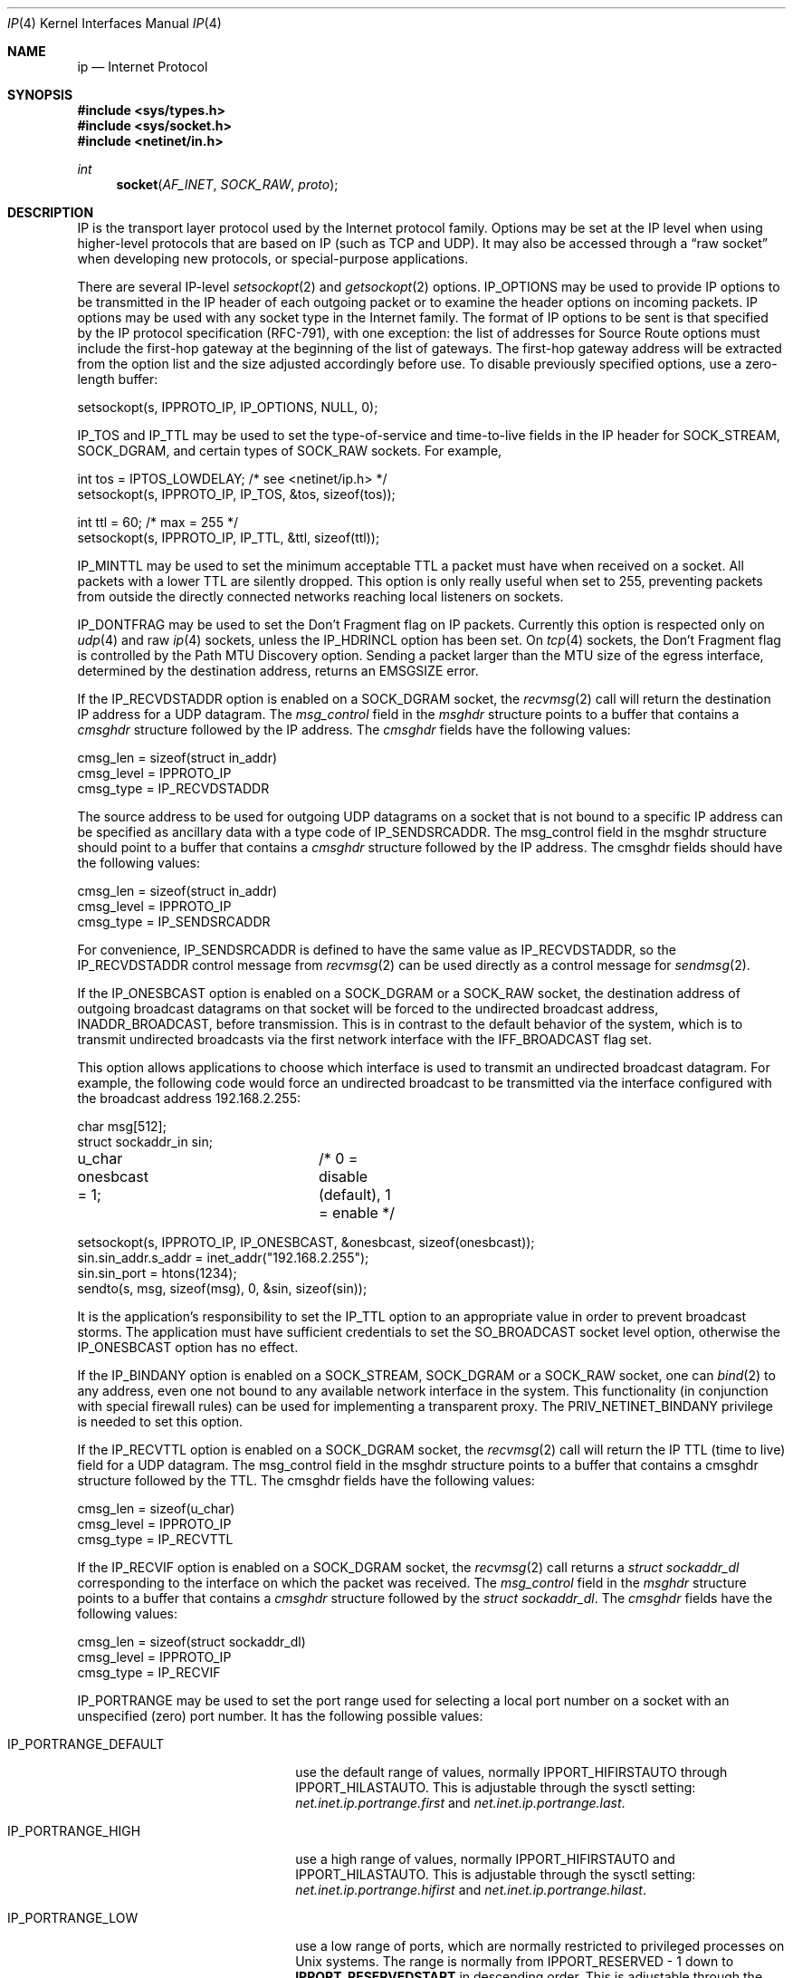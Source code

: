 .\" Copyright (c) 1983, 1991, 1993
.\"	The Regents of the University of California.  All rights reserved.
.\"
.\" Redistribution and use in source and binary forms, with or without
.\" modification, are permitted provided that the following conditions
.\" are met:
.\" 1. Redistributions of source code must retain the above copyright
.\"    notice, this list of conditions and the following disclaimer.
.\" 2. Redistributions in binary form must reproduce the above copyright
.\"    notice, this list of conditions and the following disclaimer in the
.\"    documentation and/or other materials provided with the distribution.
.\" 3. All advertising materials mentioning features or use of this software
.\"    must display the following acknowledgement:
.\"	This product includes software developed by the University of
.\"	California, Berkeley and its contributors.
.\" 4. Neither the name of the University nor the names of its contributors
.\"    may be used to endorse or promote products derived from this software
.\"    without specific prior written permission.
.\"
.\" THIS SOFTWARE IS PROVIDED BY THE REGENTS AND CONTRIBUTORS ``AS IS'' AND
.\" ANY EXPRESS OR IMPLIED WARRANTIES, INCLUDING, BUT NOT LIMITED TO, THE
.\" IMPLIED WARRANTIES OF MERCHANTABILITY AND FITNESS FOR A PARTICULAR PURPOSE
.\" ARE DISCLAIMED.  IN NO EVENT SHALL THE REGENTS OR CONTRIBUTORS BE LIABLE
.\" FOR ANY DIRECT, INDIRECT, INCIDENTAL, SPECIAL, EXEMPLARY, OR CONSEQUENTIAL
.\" DAMAGES (INCLUDING, BUT NOT LIMITED TO, PROCUREMENT OF SUBSTITUTE GOODS
.\" OR SERVICES; LOSS OF USE, DATA, OR PROFITS; OR BUSINESS INTERRUPTION)
.\" HOWEVER CAUSED AND ON ANY THEORY OF LIABILITY, WHETHER IN CONTRACT, STRICT
.\" LIABILITY, OR TORT (INCLUDING NEGLIGENCE OR OTHERWISE) ARISING IN ANY WAY
.\" OUT OF THE USE OF THIS SOFTWARE, EVEN IF ADVISED OF THE POSSIBILITY OF
.\" SUCH DAMAGE.
.\"
.\"     @(#)ip.4	8.2 (Berkeley) 11/30/93
.\" $FreeBSD: src/share/man/man4/ip.4,v 1.52.2.1.6.1 2010/12/21 17:09:25 kensmith Exp $
.\"
.Dd June 1, 2009
.Dt IP 4
.Os
.Sh NAME
.Nm ip
.Nd Internet Protocol
.Sh SYNOPSIS
.In sys/types.h
.In sys/socket.h
.In netinet/in.h
.Ft int
.Fn socket AF_INET SOCK_RAW proto
.Sh DESCRIPTION
.Tn IP
is the transport layer protocol used
by the Internet protocol family.
Options may be set at the
.Tn IP
level
when using higher-level protocols that are based on
.Tn IP
(such as
.Tn TCP
and
.Tn UDP ) .
It may also be accessed
through a
.Dq raw socket
when developing new protocols, or
special-purpose applications.
.Pp
There are several
.Tn IP-level
.Xr setsockopt 2
and
.Xr getsockopt 2
options.
.Dv IP_OPTIONS
may be used to provide
.Tn IP
options to be transmitted in the
.Tn IP
header of each outgoing packet
or to examine the header options on incoming packets.
.Tn IP
options may be used with any socket type in the Internet family.
The format of
.Tn IP
options to be sent is that specified by the
.Tn IP
protocol specification (RFC-791), with one exception:
the list of addresses for Source Route options must include the first-hop
gateway at the beginning of the list of gateways.
The first-hop gateway address will be extracted from the option list
and the size adjusted accordingly before use.
To disable previously specified options,
use a zero-length buffer:
.Bd -literal
setsockopt(s, IPPROTO_IP, IP_OPTIONS, NULL, 0);
.Ed
.Pp
.Dv IP_TOS
and
.Dv IP_TTL
may be used to set the type-of-service and time-to-live
fields in the
.Tn IP
header for
.Dv SOCK_STREAM , SOCK_DGRAM ,
and certain types of
.Dv SOCK_RAW
sockets.
For example,
.Bd -literal
int tos = IPTOS_LOWDELAY;       /* see <netinet/ip.h> */
setsockopt(s, IPPROTO_IP, IP_TOS, &tos, sizeof(tos));

int ttl = 60;                   /* max = 255 */
setsockopt(s, IPPROTO_IP, IP_TTL, &ttl, sizeof(ttl));
.Ed
.Pp
.Dv IP_MINTTL
may be used to set the minimum acceptable TTL a packet must have when
received on a socket.
All packets with a lower TTL are silently dropped.
This option is only really useful when set to 255, preventing packets
from outside the directly connected networks reaching local listeners
on sockets.
.Pp
.Dv IP_DONTFRAG
may be used to set the Don't Fragment flag on IP packets.
Currently this option is respected only on
.Xr udp 4
and raw
.Xr ip 4
sockets, unless the
.Dv IP_HDRINCL
option has been set.
On
.Xr tcp 4
sockets, the Don't Fragment flag is controlled by the Path
MTU Discovery option.
Sending a packet larger than the MTU size of the egress interface,
determined by the destination address, returns an
.Er EMSGSIZE
error.
.Pp
If the
.Dv IP_RECVDSTADDR
option is enabled on a
.Dv SOCK_DGRAM
socket,
the
.Xr recvmsg 2
call will return the destination
.Tn IP
address for a
.Tn UDP
datagram.
The
.Vt msg_control
field in the
.Vt msghdr
structure points to a buffer
that contains a
.Vt cmsghdr
structure followed by the
.Tn IP
address.
The
.Vt cmsghdr
fields have the following values:
.Bd -literal
cmsg_len = sizeof(struct in_addr)
cmsg_level = IPPROTO_IP
cmsg_type = IP_RECVDSTADDR
.Ed
.Pp
The source address to be used for outgoing
.Tn UDP
datagrams on a socket that is not bound to a specific
.Tn IP
address can be specified as ancillary data with a type code of
.Dv IP_SENDSRCADDR .
The msg_control field in the msghdr structure should point to a buffer
that contains a
.Vt cmsghdr
structure followed by the
.Tn IP
address.
The cmsghdr fields should have the following values:
.Bd -literal
cmsg_len = sizeof(struct in_addr)
cmsg_level = IPPROTO_IP
cmsg_type = IP_SENDSRCADDR
.Ed
.Pp
For convenience,
.Dv IP_SENDSRCADDR
is defined to have the same value as
.Dv IP_RECVDSTADDR ,
so the
.Dv IP_RECVDSTADDR
control message from
.Xr recvmsg 2
can be used directly as a control message for
.Xr sendmsg 2 .
.\"
.Pp
If the
.Dv IP_ONESBCAST
option is enabled on a
.Dv SOCK_DGRAM
or a
.Dv SOCK_RAW
socket, the destination address of outgoing
broadcast datagrams on that socket will be forced
to the undirected broadcast address,
.Dv INADDR_BROADCAST ,
before transmission.
This is in contrast to the default behavior of the
system, which is to transmit undirected broadcasts
via the first network interface with the
.Dv IFF_BROADCAST flag set.
.Pp
This option allows applications to choose which
interface is used to transmit an undirected broadcast
datagram.
For example, the following code would force an
undirected broadcast to be transmitted via the interface
configured with the broadcast address 192.168.2.255:
.Bd -literal
char msg[512];
struct sockaddr_in sin;
u_char onesbcast = 1;	/* 0 = disable (default), 1 = enable */

setsockopt(s, IPPROTO_IP, IP_ONESBCAST, &onesbcast, sizeof(onesbcast));
sin.sin_addr.s_addr = inet_addr("192.168.2.255");
sin.sin_port = htons(1234);
sendto(s, msg, sizeof(msg), 0, &sin, sizeof(sin));
.Ed
.Pp
It is the application's responsibility to set the
.Dv IP_TTL option
to an appropriate value in order to prevent broadcast storms.
The application must have sufficient credentials to set the
.Dv SO_BROADCAST
socket level option, otherwise the
.Dv IP_ONESBCAST option has no effect.
.Pp
If the
.Dv IP_BINDANY
option is enabled on a
.Dv SOCK_STREAM ,
.Dv SOCK_DGRAM
or a
.Dv SOCK_RAW
socket, one can
.Xr bind 2
to any address, even one not bound to any available network interface in the
system.
This functionality (in conjunction with special firewall rules) can be used for
implementing a transparent proxy.
The
.Dv PRIV_NETINET_BINDANY
privilege is needed to set this option.
.Pp
If the
.Dv IP_RECVTTL
option is enabled on a
.Dv SOCK_DGRAM
socket, the
.Xr recvmsg 2
call will return the
.Tn IP
.Tn TTL
(time to live) field for a
.Tn UDP
datagram.
The msg_control field in the msghdr structure points to a buffer
that contains a cmsghdr structure followed by the
.Tn TTL .
The cmsghdr fields have the following values:
.Bd -literal
cmsg_len = sizeof(u_char)
cmsg_level = IPPROTO_IP
cmsg_type = IP_RECVTTL
.Ed
.\"
.Pp
If the
.Dv IP_RECVIF
option is enabled on a
.Dv SOCK_DGRAM
socket, the
.Xr recvmsg 2
call returns a
.Vt "struct sockaddr_dl"
corresponding to the interface on which the
packet was received.
The
.Va msg_control
field in the
.Vt msghdr
structure points to a buffer that contains a
.Vt cmsghdr
structure followed by the
.Vt "struct sockaddr_dl" .
The
.Vt cmsghdr
fields have the following values:
.Bd -literal
cmsg_len = sizeof(struct sockaddr_dl)
cmsg_level = IPPROTO_IP
cmsg_type = IP_RECVIF
.Ed
.Pp
.Dv IP_PORTRANGE
may be used to set the port range used for selecting a local port number
on a socket with an unspecified (zero) port number.
It has the following
possible values:
.Bl -tag -width IP_PORTRANGE_DEFAULT
.It Dv IP_PORTRANGE_DEFAULT
use the default range of values, normally
.Dv IPPORT_HIFIRSTAUTO
through
.Dv IPPORT_HILASTAUTO .
This is adjustable through the sysctl setting:
.Va net.inet.ip.portrange.first
and
.Va net.inet.ip.portrange.last .
.It Dv IP_PORTRANGE_HIGH
use a high range of values, normally
.Dv IPPORT_HIFIRSTAUTO
and
.Dv IPPORT_HILASTAUTO .
This is adjustable through the sysctl setting:
.Va net.inet.ip.portrange.hifirst
and
.Va net.inet.ip.portrange.hilast .
.It Dv IP_PORTRANGE_LOW
use a low range of ports, which are normally restricted to
privileged processes on
.Ux
systems.
The range is normally from
.Dv IPPORT_RESERVED
\- 1 down to
.Li IPPORT_RESERVEDSTART
in descending order.
This is adjustable through the sysctl setting:
.Va net.inet.ip.portrange.lowfirst
and
.Va net.inet.ip.portrange.lowlast .
.El
.Pp
The range of privileged ports which only may be opened by
root-owned processes may be modified by the
.Va net.inet.ip.portrange.reservedlow
and
.Va net.inet.ip.portrange.reservedhigh
sysctl settings.
The values default to the traditional range,
0 through
.Dv IPPORT_RESERVED
\- 1
(0 through 1023), respectively.
Note that these settings do not affect and are not accounted for in the
use or calculation of the other
.Va net.inet.ip.portrange
values above.
Changing these values departs from
.Ux
tradition and has security
consequences that the administrator should carefully evaluate before
modifying these settings.
.Pp
Ports are allocated at random within the specified port range in order
to increase the difficulty of random spoofing attacks.
In scenarios such as benchmarking, this behavior may be undesirable.
In these cases,
.Va net.inet.ip.portrange.randomized
can be used to toggle randomization off.
If more than
.Va net.inet.ip.portrange.randomcps
ports have been allocated in the last second, then return to sequential
port allocation.
Return to random allocation only once the current port allocation rate
drops below
.Va net.inet.ip.portrange.randomcps
for at least
.Va net.inet.ip.portrange.randomtime
seconds.
The default values for
.Va net.inet.ip.portrange.randomcps
and
.Va net.inet.ip.portrange.randomtime
are 10 port allocations per second and 45 seconds correspondingly.
.Ss "Multicast Options"
.Pp
.Tn IP
multicasting is supported only on
.Dv AF_INET
sockets of type
.Dv SOCK_DGRAM
and
.Dv SOCK_RAW ,
and only on networks where the interface
driver supports multicasting.
.Pp
The
.Dv IP_MULTICAST_TTL
option changes the time-to-live (TTL)
for outgoing multicast datagrams
in order to control the scope of the multicasts:
.Bd -literal
u_char ttl;	/* range: 0 to 255, default = 1 */
setsockopt(s, IPPROTO_IP, IP_MULTICAST_TTL, &ttl, sizeof(ttl));
.Ed
.Pp
Datagrams with a TTL of 1 are not forwarded beyond the local network.
Multicast datagrams with a TTL of 0 will not be transmitted on any network,
but may be delivered locally if the sending host belongs to the destination
group and if multicast loopback has not been disabled on the sending socket
(see below).
Multicast datagrams with TTL greater than 1 may be forwarded
to other networks if a multicast router is attached to the local network.
.Pp
For hosts with multiple interfaces, where an interface has not
been specified for a multicast group membership,
each multicast transmission is sent from the primary network interface.
The
.Dv IP_MULTICAST_IF
option overrides the default for
subsequent transmissions from a given socket:
.Bd -literal
struct in_addr addr;
setsockopt(s, IPPROTO_IP, IP_MULTICAST_IF, &addr, sizeof(addr));
.Ed
.Pp
where "addr" is the local
.Tn IP
address of the desired interface or
.Dv INADDR_ANY
to specify the default interface.
.Pp
To specify an interface by index, an instance of
.Vt ip_mreqn
may be passed instead.
The
.Vt imr_ifindex
member should be set to the index of the desired interface,
or 0 to specify the default interface.
The kernel differentiates between these two structures by their size.
.Pp
The use of
.Vt IP_MULTICAST_IF
is
.Em not recommended ,
as multicast memberships are scoped to each
individual interface.
It is supported for legacy use only by applications,
such as routing daemons, which expect to
be able to transmit link-local IPv4 multicast datagrams (224.0.0.0/24)
on multiple interfaces,
without requesting an individual membership for each interface.
.Pp
.\"
An interface's local IP address and multicast capability can
be obtained via the
.Dv SIOCGIFCONF
and
.Dv SIOCGIFFLAGS
ioctls.
Normal applications should not need to use this option.
.Pp
If a multicast datagram is sent to a group to which the sending host itself
belongs (on the outgoing interface), a copy of the datagram is, by default,
looped back by the IP layer for local delivery.
The
.Dv IP_MULTICAST_LOOP
option gives the sender explicit control
over whether or not subsequent datagrams are looped back:
.Bd -literal
u_char loop;	/* 0 = disable, 1 = enable (default) */
setsockopt(s, IPPROTO_IP, IP_MULTICAST_LOOP, &loop, sizeof(loop));
.Ed
.Pp
This option
improves performance for applications that may have no more than one
instance on a single host (such as a routing daemon), by eliminating
the overhead of receiving their own transmissions.
It should generally not
be used by applications for which there may be more than one instance on a
single host (such as a conferencing program) or for which the sender does
not belong to the destination group (such as a time querying program).
.Pp
The sysctl setting
.Va net.inet.ip.mcast.loop
controls the default setting of the
.Dv IP_MULTICAST_LOOP
socket option for new sockets.
.Pp
A multicast datagram sent with an initial TTL greater than 1 may be delivered
to the sending host on a different interface from that on which it was sent,
if the host belongs to the destination group on that other interface.
The loopback control option has no effect on such delivery.
.Pp
A host must become a member of a multicast group before it can receive
datagrams sent to the group.
To join a multicast group, use the
.Dv IP_ADD_MEMBERSHIP
option:
.Bd -literal
struct ip_mreq mreq;
setsockopt(s, IPPROTO_IP, IP_ADD_MEMBERSHIP, &mreq, sizeof(mreq));
.Ed
.Pp
where
.Fa mreq
is the following structure:
.Bd -literal
struct ip_mreq {
    struct in_addr imr_multiaddr; /* IP multicast address of group */
    struct in_addr imr_interface; /* local IP address of interface */
}
.Ed
.Pp
.Va imr_interface
should be set to the
.Tn IP
address of a particular multicast-capable interface if
the host is multihomed.
It may be set to
.Dv INADDR_ANY
to choose the default interface, although this is not recommended;
this is considered to be the first interface corresponding
to the default route.
Otherwise, the first multicast-capable interface
configured in the system will be used.
.Pp
Prior to
.Fx 7.0 ,
if the
.Va imr_interface
member is within the network range
.Li 0.0.0.0/8 ,
it is treated as an interface index in the system interface MIB,
as per the RIP Version 2 MIB Extension (RFC-1724).
In versions of
.Fx
since 7.0, this behavior is no longer supported.
Developers should
instead use the RFC 3678 multicast source filter APIs; in particular,
.Dv MCAST_JOIN_GROUP .
.Pp
Up to
.Dv IP_MAX_MEMBERSHIPS
memberships may be added on a single socket.
Membership is associated with a single interface;
programs running on multihomed hosts may need to
join the same group on more than one interface.
.Pp
To drop a membership, use:
.Bd -literal
struct ip_mreq mreq;
setsockopt(s, IPPROTO_IP, IP_DROP_MEMBERSHIP, &mreq, sizeof(mreq));
.Ed
.Pp
where
.Fa mreq
contains the same values as used to add the membership.
Memberships are dropped when the socket is closed or the process exits.
.\" TODO: Update this piece when IPv4 source-address selection is implemented.
.Pp
The IGMP protocol uses the primary IP address of the interface
as its identifier for group membership.
This is the first IP address configured on the interface.
If this address is removed or changed, the results are
undefined, as the IGMP membership state will then be inconsistent.
If multiple IP aliases are configured on the same interface,
they will be ignored.
.Pp
This shortcoming was addressed in IPv6; MLDv2 requires
that the unique link-local address for an interface is
used to identify an MLDv2 listener.
.Ss "Source-Specific Multicast Options"
Since
.Fx 8.0 ,
the use of Source-Specific Multicast (SSM) is supported.
These extensions require an IGMPv3 multicast router in order to
make best use of them.
If a legacy multicast router is present on the link,
.Fx
will simply downgrade to the version of IGMP spoken by the router,
and the benefits of source filtering on the upstream link
will not be present, although the kernel will continue to
squelch transmissions from blocked sources.
.Pp
Each group membership on a socket now has a filter mode:
.Bl -tag -width MCAST_EXCLUDE
.It Dv MCAST_EXCLUDE
Datagrams sent to this group are accepted,
unless the source is in a list of blocked source addresses.
.It Dv MCAST_INCLUDE
Datagrams sent to this group are accepted
only if the source is in a list of accepted source addresses.
.El
.Pp
Groups joined using the legacy
.Dv IP_ADD_MEMBERSHIP
option are placed in exclusive-mode,
and are able to request that certain sources are blocked or allowed.
This is known as the
.Em delta-based API .
.Pp
To block a multicast source on an existing group membership:
.Bd -literal
struct ip_mreq_source mreqs;
setsockopt(s, IPPROTO_IP, IP_BLOCK_SOURCE, &mreqs, sizeof(mreqs));
.Ed
.Pp
where
.Fa mreqs
is the following structure:
.Bd -literal
struct ip_mreq_source {
    struct in_addr imr_multiaddr; /* IP multicast address of group */
    struct in_addr imr_sourceaddr; /* IP address of source */
    struct in_addr imr_interface; /* local IP address of interface */
}
.Ed
.Va imr_sourceaddr
should be set to the address of the source to be blocked.
.Pp
To unblock a multicast source on an existing group:
.Bd -literal
struct ip_mreq_source mreqs;
setsockopt(s, IPPROTO_IP, IP_UNBLOCK_SOURCE, &mreqs, sizeof(mreqs));
.Ed
.Pp
The
.Dv IP_BLOCK_SOURCE
and
.Dv IP_UNBLOCK_SOURCE
options are
.Em not permitted
for inclusive-mode group memberships.
.Pp
To join a multicast group in
.Dv MCAST_INCLUDE
mode with a single source,
or add another source to an existing inclusive-mode membership:
.Bd -literal
struct ip_mreq_source mreqs;
setsockopt(s, IPPROTO_IP, IP_ADD_SOURCE_MEMBERSHIP, &mreqs, sizeof(mreqs));
.Ed
.Pp
To leave a single source from an existing group in inclusive mode:
.Bd -literal
struct ip_mreq_source mreqs;
setsockopt(s, IPPROTO_IP, IP_DROP_SOURCE_MEMBERSHIP, &mreqs, sizeof(mreqs));
.Ed
If this is the last accepted source for the group, the membership
will be dropped.
.Pp
The
.Dv IP_ADD_SOURCE_MEMBERSHIP
and
.Dv IP_DROP_SOURCE_MEMBERSHIP
options are
.Em not accepted
for exclusive-mode group memberships.
However, both exclusive and inclusive mode memberships
support the use of the
.Em full-state API
documented in RFC 3678.
For management of source filter lists using this API,
please refer to
.Xr sourcefilter 3 .
.Pp
The sysctl settings
.Va net.inet.ip.mcast.maxsocksrc
and
.Va net.inet.ip.mcast.maxgrpsrc
are used to specify an upper limit on the number of per-socket and per-group
source filter entries which the kernel may allocate.
.\"-----------------------
.Ss "Raw IP Sockets"
.Pp
Raw
.Tn IP
sockets are connectionless,
and are normally used with the
.Xr sendto 2
and
.Xr recvfrom 2
calls, though the
.Xr connect 2
call may also be used to fix the destination for future
packets (in which case the
.Xr read 2
or
.Xr recv 2
and
.Xr write 2
or
.Xr send 2
system calls may be used).
.Pp
If
.Fa proto
is 0, the default protocol
.Dv IPPROTO_RAW
is used for outgoing
packets, and only incoming packets destined for that protocol
are received.
If
.Fa proto
is non-zero, that protocol number will be used on outgoing packets
and to filter incoming packets.
.Pp
Outgoing packets automatically have an
.Tn IP
header prepended to
them (based on the destination address and the protocol
number the socket is created with),
unless the
.Dv IP_HDRINCL
option has been set.
Incoming packets are received with
.Tn IP
header and options intact.
.Pp
.Dv IP_HDRINCL
indicates the complete IP header is included with the data
and may be used only with the
.Dv SOCK_RAW
type.
.Bd -literal
#include <netinet/in_systm.h>
#include <netinet/ip.h>

int hincl = 1;                  /* 1 = on, 0 = off */
setsockopt(s, IPPROTO_IP, IP_HDRINCL, &hincl, sizeof(hincl));
.Ed
.Pp
Unlike previous
.Bx
releases, the program must set all
the fields of the IP header, including the following:
.Bd -literal
ip->ip_v = IPVERSION;
ip->ip_hl = hlen >> 2;
ip->ip_id = 0;  /* 0 means kernel set appropriate value */
ip->ip_off = offset;
.Ed
.Pp
The
.Va ip_len
and
.Va ip_off
fields
.Em must
be provided in host byte order .
All other fields must be provided in network byte order.
See
.Xr byteorder 3
for more information on network byte order.
If the
.Va ip_id
field is set to 0 then the kernel will choose an
appropriate value.
If the header source address is set to
.Dv INADDR_ANY ,
the kernel will choose an appropriate address.
.Sh ERRORS
A socket operation may fail with one of the following errors returned:
.Bl -tag -width Er
.It Bq Er EISCONN
when trying to establish a connection on a socket which
already has one, or when trying to send a datagram with the destination
address specified and the socket is already connected;
.It Bq Er ENOTCONN
when trying to send a datagram, but
no destination address is specified, and the socket has not been
connected;
.It Bq Er ENOBUFS
when the system runs out of memory for
an internal data structure;
.It Bq Er EADDRNOTAVAIL
when an attempt is made to create a
socket with a network address for which no network interface
exists.
.It Bq Er EACCES
when an attempt is made to create
a raw IP socket by a non-privileged process.
.El
.Pp
The following errors specific to
.Tn IP
may occur when setting or getting
.Tn IP
options:
.Bl -tag -width Er
.It Bq Er EINVAL
An unknown socket option name was given.
.It Bq Er EINVAL
The IP option field was improperly formed;
an option field was shorter than the minimum value
or longer than the option buffer provided.
.El
.Pp
The following errors may occur when attempting to send
.Tn IP
datagrams via a
.Dq raw socket
with the
.Dv IP_HDRINCL
option set:
.Bl -tag -width Er
.It Bq Er EINVAL
The user-supplied
.Va ip_len
field was not equal to the length of the datagram written to the socket.
.El
.Sh SEE ALSO
.Xr getsockopt 2 ,
.Xr recv 2 ,
.Xr send 2 ,
.Xr byteorder 3 ,
.Xr icmp 4 ,
.Xr igmp 4 ,
.Xr inet 4 ,
.Xr intro 4 ,
.Xr multicast 4 ,
.Xr sourcefilter 3
.Rs
.%A D. Thaler
.%A B. Fenner
.%A B. Quinn
.%T "Socket Interface Extensions for Multicast Source Filters"
.%N RFC 3678
.%D Jan 2004
.Re
.Sh HISTORY
The
.Nm
protocol appeared in
.Bx 4.2 .
The
.Vt ip_mreqn
structure appeared in
.Tn Linux 2.4 .
